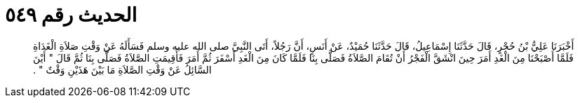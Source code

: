 
= الحديث رقم ٥٤٩

[quote.hadith]
أَخْبَرَنَا عَلِيُّ بْنُ حُجْرٍ، قَالَ حَدَّثَنَا إِسْمَاعِيلُ، قَالَ حَدَّثَنَا حُمَيْدٌ، عَنْ أَنَسٍ، أَنَّ رَجُلاً، أَتَى النَّبِيَّ صلى الله عليه وسلم فَسَأَلَهُ عَنْ وَقْتِ صَلاَةِ الْغَدَاةِ فَلَمَّا أَصْبَحْنَا مِنَ الْغَدِ أَمَرَ حِينَ انْشَقَّ الْفَجْرُ أَنْ تُقَامَ الصَّلاَةُ فَصَلَّى بِنَا فَلَمَّا كَانَ مِنَ الْغَدِ أَسْفَرَ ثُمَّ أَمَرَ فَأُقِيمَتِ الصَّلاَةُ فَصَلَّى بِنَا ثُمَّ قَالَ ‏"‏ أَيْنَ السَّائِلُ عَنْ وَقْتِ الصَّلاَةِ مَا بَيْنَ هَذَيْنِ وَقْتٌ ‏"‏ ‏.‏